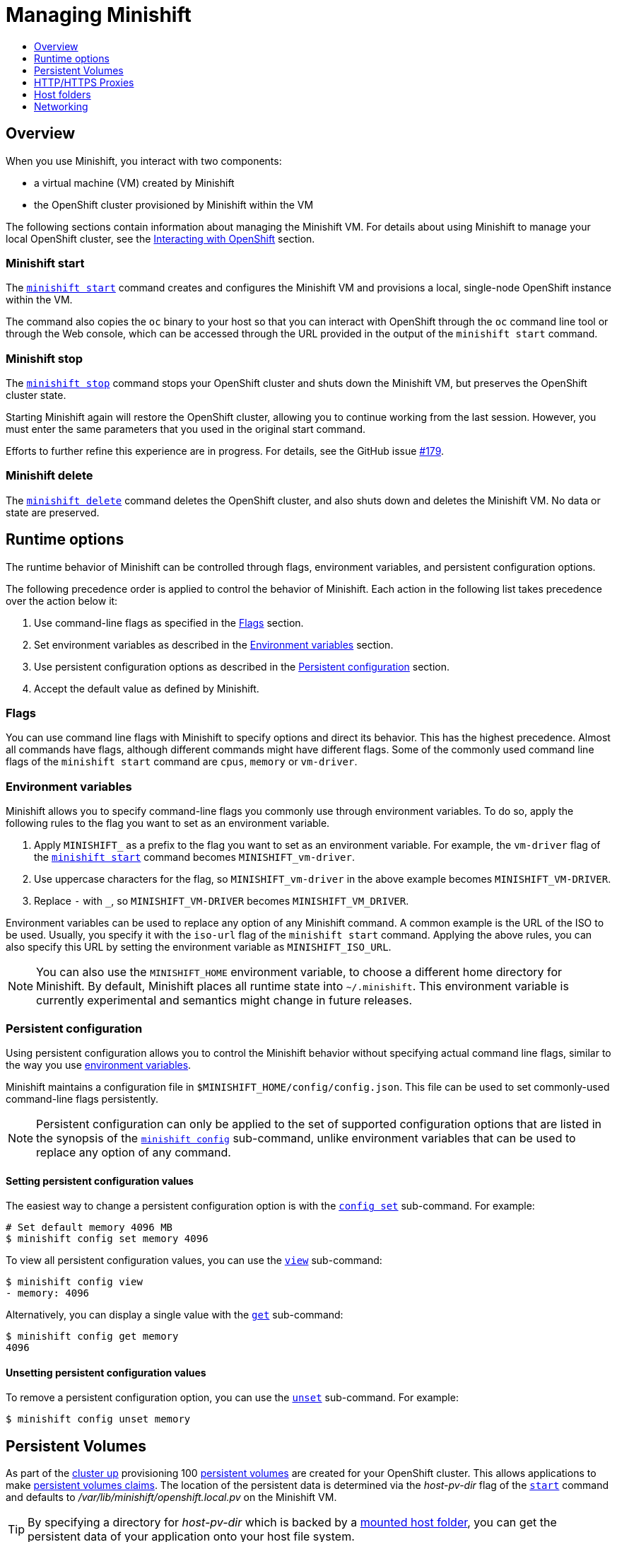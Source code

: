 [[managing-minishift]]
= Managing Minishift
:icons:
:toc: macro
:toc-title:
:toclevels: 1

toc::[]

[[managing-minishift-overview]]
== Overview

When you use Minishift, you interact with two components:

- a virtual machine (VM) created by Minishift
- the OpenShift cluster provisioned by Minishift within the VM

The following sections contain information about managing the Minishift VM.
For details about using Minishift to manage your local OpenShift cluster,
see the link:../using/interacting-with-openshift{outfilesuffix}[Interacting with OpenShift] section.

[[minishift-start-intro]]
=== Minishift start

The link:../command-ref/minishift_start{outfilesuffix}[`minishift start`] command creates and
configures the Minishift VM and provisions a local, single-node
OpenShift instance within the VM.

The command also copies the `oc` binary to your host so that you can interact
with OpenShift through the `oc` command line tool or through the Web console,
which can be accessed through the URL provided in the output
of the `minishift start` command.

[[minishift-stop-intro]]
=== Minishift stop

The link:../command-ref/minishift_stop{outfilesuffix}[`minishift stop`] command stops your OpenShift cluster and
shuts down the Minishift VM, but preserves the OpenShift cluster state.

Starting Minishift again will restore the OpenShift cluster, allowing
you to continue working from the last session. However, you must enter the same
parameters that you used in the original start command.

Efforts to further refine this experience are in progress. For details, see
the GitHub issue https://github.com/minishift/minishift/issues/179[#179].

[[minishift-delete-intro]]
=== Minishift delete

The link:../command-ref/minishift_delete{outfilesuffix}[`minishift delete`] command deletes the OpenShift cluster,
and also shuts down and deletes the Minishift VM. No data or state are preserved.

[[runtime-options]]
== Runtime options

The runtime behavior of Minishift can be controlled through flags,
environment variables, and persistent configuration options.

The following precedence order is applied to control the behavior of
Minishift. Each action in the following list takes precedence over
the action below it:

.  Use command-line flags as specified in the link:#flags[Flags] section.
.  Set environment variables as described in the
link:#environment-variables[Environment variables] section.
.  Use persistent configuration options as described in the
link:#persistent-configuration[Persistent configuration] section.
.  Accept the default value as defined by Minishift.

[[flags]]
=== Flags

You can use command line flags with Minishift to specify options and
direct its behavior. This has the highest precedence. Almost all
commands have flags, although different commands might have different flags.
Some of the commonly used command line flags of the `minishift start`
command are `cpus`, `memory` or `vm-driver`.

[[environment-variables]]
=== Environment variables

Minishift allows you to specify command-line flags you commonly use
through environment variables.
To do so, apply the following rules to the flag you want to set as an
environment variable.

.  Apply `MINISHIFT_` as a prefix to the flag you want to set as an
environment variable. For example, the `vm-driver` flag
 of the link:../command-ref/minishift_start{outfilesuffix}[`minishift start`] command becomes
`MINISHIFT_vm-driver`.
.  Use uppercase characters for the flag, so `MINISHIFT_vm-driver` in the above
example becomes `MINISHIFT_VM-DRIVER`.
.  Replace `-` with `_`, so `MINISHIFT_VM-DRIVER` becomes `MINISHIFT_VM_DRIVER`.

Environment variables can be used to replace any option of any Minishift
command. A common example is the URL of the ISO to be used. Usually, you
specify it with the `iso-url` flag of the `minishift start` command.
Applying the above rules, you can also specify this URL by setting the environment
variable as `MINISHIFT_ISO_URL`.

NOTE: You can also use the `MINISHIFT_HOME` environment variable, to
choose a different home directory for Minishift. By default, Minishift
places all runtime state into `~/.minishift`. This environment variable is
currently experimental and semantics might change in future releases.

[[persistent-configuration]]
=== Persistent configuration

Using persistent configuration allows you to control the Minishift
behavior without specifying actual command line flags, similar to the
way you use link:#environment-variables[environment variables].

Minishift maintains a configuration file in
`$MINISHIFT_HOME/config/config.json`. This file can be
used to set commonly-used command-line flags persistently.

NOTE: Persistent configuration can only be applied to the set of
supported configuration options that are listed in the synopsis of the
link:./minishift_config.html[`minishift config`] sub-command, unlike
environment variables that can be used to replace any option of any
command.

[[setting-persistent-configuration-values]]
==== Setting persistent configuration values

The easiest way to change a persistent configuration option is with
the link:../command-ref/minishift_config_set{outfilesuffix}[`config set`] sub-command. For example:

[listing.console]
----
# Set default memory 4096 MB
$ minishift config set memory 4096
----

To view all persistent configuration values, you can use the
link:../command-ref/minishift_config_view{outfilesuffix}[`view`] sub-command:

[listing.console]
----
$ minishift config view
- memory: 4096
----

Alternatively, you can display a single value with the
link:../command-ref/minishift_config_get{outfilesuffix}[`get`] sub-command:

[listing.console]
----
$ minishift config get memory
4096
----

[[unsetting-persistent-configuration-values]]
==== Unsetting persistent configuration values

To remove a persistent configuration option, you can use the
link:../command-ref/minishift_config_unset{outfilesuffix}[`unset`] sub-command. For example:

[listing.console]
----
$ minishift config unset memory
----

[[ersistent-volumes]]
== Persistent Volumes

As part of the <<interacting-with-openshift#openshift-client-binary,cluster up>> provisioning
100 link:https://docs.openshift.org/latest/dev_guide/persistent_volumes.html[persistent volumes] are created
for your OpenShift cluster. This allows applications to make
link:https://docs.openshift.org/latest/dev_guide/persistent_volumes.html#persistent-volumes-claims-as-volumes-in-pods[persistent volumes claims]. The location of the persistent data is determined via the _host-pv-dir_ flag
of the link:../command-ref/minishift_start{outfilesuffix}[`start`] command and defaults to
_/var/lib/minishift/openshift.local.pv_ on the Minishift VM.

TIP: By specifying a directory for _host-pv-dir_ which is backed by a <<mounted-host-folders,mounted host folder>>,
you can get the persistent data of your application onto your host file system.

[[http-s-proxies]]
== HTTP/HTTPS Proxies

If you are behind a HTTP/HTTPS proxy, you need to supply proxy options
to allow Docker and OpenShift to work properly. To do this, pass the required
flags during `minishift start`.

For example:

[listing.console]
----
$ minishift start --http-proxy http://YOURPROXY:PORT --https-proxy https://YOURPROXY:PORT
----

In an authenticated proxy environment, the `proxy_user` and
`proxy_password` must be a part of proxy URI.

[listing.console]
----
 $ minishift start --http-proxy http://<proxy_username>:<proxy_password>@YOURPROXY:PORT \
                   --https-proxy https://<proxy_username>:<proxy_password>YOURPROXY:PORT
----

You can also use the `--no-proxy` flag to specify a comma-separated list of hosts
that should not be proxied. For a list of all available options, see the
link:../command-ref/minishift_start{outfilesuffix}[synopsis] of the `start` command.

Using the proxy options will transparently configure the Docker daemon
and OpenShift to use the specified proxies.

NOTE: Using the proxy options requires that you run OpenShift version 1.5.0-alpha.2 or later.
Use the `openshift-version` option to request a specific version of OpenShift. You can list
all Minishift-compatible OpenShift versions with
the link:../command-ref/minishift_openshift_list-versions{outfilesuffix}[`minishift openshift list-versions`] command.

[[mounted-host-folders]]
== Host folders

Some drivers mount a host folder within the VM so that you can share files between the VM and the host.
These folders are not currently configurable, and are different for each driver and OS that you use.

[cols=",,,",options="header",]
|========================================
|Driver |OS |HostFolder |VM
|Virtualbox |Linux |/home |/hosthome
|Virtualbox |OSX |/Users |/Users
|Virtualbox |Windows |C://Users |/c/Users
|VMWare Fusion |OSX |/Users |/Users
|Xhyve |OSX |/Users |/Users
|========================================

NOTE: Host folder sharing is not implemented in the KVM and Hyper-V driver. You can
link:#mounting-custom-shared-folders[mount a CIFS-based shared folder] inside the VM instead.

[[mounting-custom-shared-folders]]
=== Mounting custom shared folders

The Minishift https://github.com/minishift/minishift-b2d-iso[Boot2Docker] ISO and the
Minishift https://github.com/minishift/minishift-centos-iso[CentOS] ISO include `cifs-utils`
and `fuse-sshfs`. These tools allows you to mount host folders using
https://en.wikipedia.org/wiki/Server_Message_Block[CIFS]
or https://en.wikipedia.org/wiki/SSHFS[SSHFS].

NOTE: When you use the Boot2Docker ISO along with the VirtualBox driver, VirtualBox
guest additions are automatically enabled and occupy the _/Users_ mountpoint as
shown in the following examples. In this case you need to use a different mountpoint.

[[cifs-folder-mount]]
==== Mounting folders with CIFS

In this example, you use CIFS-based sharing to mount `C:\Users` on a Windows host
into the Minishift VM. On Windows 10, the `C:\Users` folder is shared by default
and only needs locally-authenticated users.

.  Find the local IP address from the same network segment as your
Minishift instance.
+
----
$ Get-NetIPAddress | Format-Table`
----

.  Create a mountpoint and mount the shared folder.
+
[listing.console]
----
$ minishift ssh "sudo mkdir -p /Users"
$ minishift ssh "sudo mount -t cifs //[machine-ip]/Users /Users -o username=[username],password=[password],domain=$env:computername
----
+
If no error appears, the mount succeeded.

.  Verify the share mount.
+
[listing.console]
----
$ minishift ssh "ls -al /Users"
----
A successful mount will show a folder with the authenticated user name.

[NOTE]
====
- If you use this method to mount the folder, you might encounter issues
if your password string contains a `$` sign, because this is used by PowerShell
as a variable to be replaced. You can use `'` (single quotes) instead and
replace the value of `$env:computername` with the contents of this variable.

- If your Windows account is linked to a Microsoft account, you must use
the full Microsoft account email address to authenticate, your Microsoft account password,
and the domain name of your machine that contains your computername parameter.
====

[[sshfs-folder-mount]]
==== Mounting folders with SSHFS

You can use SSHFS-based host folder mounts when you have an SSH daemon
running on your host. Normally, this prerequisite is met by default on Linux and Mac OS X.

Most Linux distributions have an SSH daemon installed. If not, follow the instructions
for your specific distribution to install an SSH daemon. Mac OS X also has a built-in
SSH server. To use it, make sure that _Remote Login_ is enabled in _System Preferences > Sharing_.

On Windows, it is recommended to use link:#cifs-folder-mount[CIFS-based mount], but if
you want to try SSHFS you can install https://winscp.net/eng/docs/guide_windows_openssh_server[OpenSSH for Windows].

The following procedure shows an example of how to mount folders with SSHFS.

. Run `ifconfig` (or `Get-NetIPAddress` on Windows) to determine the local IP
address from the same network segment as your Minishift instance.

.  Create a mountpoint and mount the shared folder.
+
[listing.console]
----
$ minishift ssh "sudo mkdir -p /Users/<username>"
$ minishift ssh "sudo chown -R docker /Users"
$ minishift ssh
$ sshfs <username>@<IP>:/Users/<username>/ /Users
----

. Verify the share mount.
+
[listing.console]
----
$ minishift ssh "ls -al /Users/<username>"
----

[[networking]]
== Networking

The Minishift VM is exposed to the host system with a host-only IP address that
can be obtained with the `minishift ip` command.
